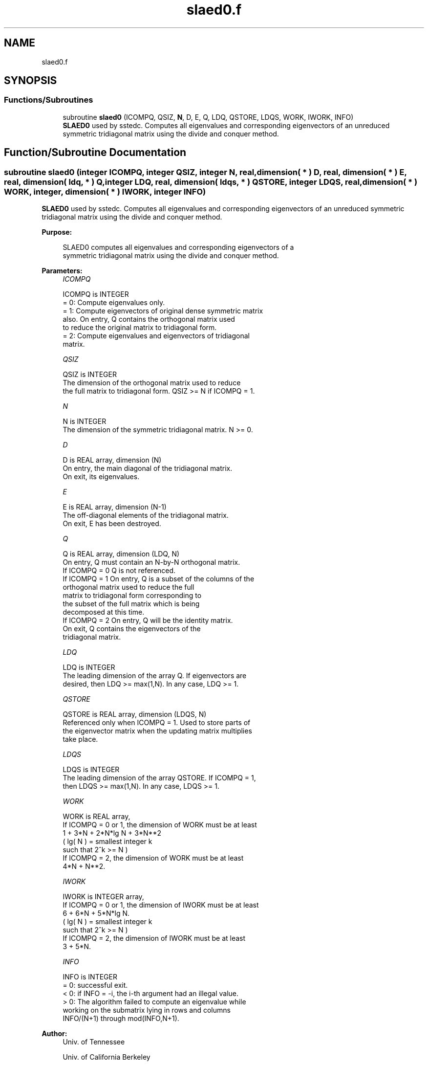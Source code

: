 .TH "slaed0.f" 3 "Tue Nov 14 2017" "Version 3.8.0" "LAPACK" \" -*- nroff -*-
.ad l
.nh
.SH NAME
slaed0.f
.SH SYNOPSIS
.br
.PP
.SS "Functions/Subroutines"

.in +1c
.ti -1c
.RI "subroutine \fBslaed0\fP (ICOMPQ, QSIZ, \fBN\fP, D, E, Q, LDQ, QSTORE, LDQS, WORK, IWORK, INFO)"
.br
.RI "\fBSLAED0\fP used by sstedc\&. Computes all eigenvalues and corresponding eigenvectors of an unreduced symmetric tridiagonal matrix using the divide and conquer method\&. "
.in -1c
.SH "Function/Subroutine Documentation"
.PP 
.SS "subroutine slaed0 (integer ICOMPQ, integer QSIZ, integer N, real, dimension( * ) D, real, dimension( * ) E, real, dimension( ldq, * ) Q, integer LDQ, real, dimension( ldqs, * ) QSTORE, integer LDQS, real, dimension( * ) WORK, integer, dimension( * ) IWORK, integer INFO)"

.PP
\fBSLAED0\fP used by sstedc\&. Computes all eigenvalues and corresponding eigenvectors of an unreduced symmetric tridiagonal matrix using the divide and conquer method\&.  
.PP
\fBPurpose: \fP
.RS 4

.PP
.nf
 SLAED0 computes all eigenvalues and corresponding eigenvectors of a
 symmetric tridiagonal matrix using the divide and conquer method.
.fi
.PP
 
.RE
.PP
\fBParameters:\fP
.RS 4
\fIICOMPQ\fP 
.PP
.nf
          ICOMPQ is INTEGER
          = 0:  Compute eigenvalues only.
          = 1:  Compute eigenvectors of original dense symmetric matrix
                also.  On entry, Q contains the orthogonal matrix used
                to reduce the original matrix to tridiagonal form.
          = 2:  Compute eigenvalues and eigenvectors of tridiagonal
                matrix.
.fi
.PP
.br
\fIQSIZ\fP 
.PP
.nf
          QSIZ is INTEGER
         The dimension of the orthogonal matrix used to reduce
         the full matrix to tridiagonal form.  QSIZ >= N if ICOMPQ = 1.
.fi
.PP
.br
\fIN\fP 
.PP
.nf
          N is INTEGER
         The dimension of the symmetric tridiagonal matrix.  N >= 0.
.fi
.PP
.br
\fID\fP 
.PP
.nf
          D is REAL array, dimension (N)
         On entry, the main diagonal of the tridiagonal matrix.
         On exit, its eigenvalues.
.fi
.PP
.br
\fIE\fP 
.PP
.nf
          E is REAL array, dimension (N-1)
         The off-diagonal elements of the tridiagonal matrix.
         On exit, E has been destroyed.
.fi
.PP
.br
\fIQ\fP 
.PP
.nf
          Q is REAL array, dimension (LDQ, N)
         On entry, Q must contain an N-by-N orthogonal matrix.
         If ICOMPQ = 0    Q is not referenced.
         If ICOMPQ = 1    On entry, Q is a subset of the columns of the
                          orthogonal matrix used to reduce the full
                          matrix to tridiagonal form corresponding to
                          the subset of the full matrix which is being
                          decomposed at this time.
         If ICOMPQ = 2    On entry, Q will be the identity matrix.
                          On exit, Q contains the eigenvectors of the
                          tridiagonal matrix.
.fi
.PP
.br
\fILDQ\fP 
.PP
.nf
          LDQ is INTEGER
         The leading dimension of the array Q.  If eigenvectors are
         desired, then  LDQ >= max(1,N).  In any case,  LDQ >= 1.
.fi
.PP
.br
\fIQSTORE\fP 
.PP
.nf
          QSTORE is REAL array, dimension (LDQS, N)
         Referenced only when ICOMPQ = 1.  Used to store parts of
         the eigenvector matrix when the updating matrix multiplies
         take place.
.fi
.PP
.br
\fILDQS\fP 
.PP
.nf
          LDQS is INTEGER
         The leading dimension of the array QSTORE.  If ICOMPQ = 1,
         then  LDQS >= max(1,N).  In any case,  LDQS >= 1.
.fi
.PP
.br
\fIWORK\fP 
.PP
.nf
          WORK is REAL array,
         If ICOMPQ = 0 or 1, the dimension of WORK must be at least
                     1 + 3*N + 2*N*lg N + 3*N**2
                     ( lg( N ) = smallest integer k
                                 such that 2^k >= N )
         If ICOMPQ = 2, the dimension of WORK must be at least
                     4*N + N**2.
.fi
.PP
.br
\fIIWORK\fP 
.PP
.nf
          IWORK is INTEGER array,
         If ICOMPQ = 0 or 1, the dimension of IWORK must be at least
                        6 + 6*N + 5*N*lg N.
                        ( lg( N ) = smallest integer k
                                    such that 2^k >= N )
         If ICOMPQ = 2, the dimension of IWORK must be at least
                        3 + 5*N.
.fi
.PP
.br
\fIINFO\fP 
.PP
.nf
          INFO is INTEGER
          = 0:  successful exit.
          < 0:  if INFO = -i, the i-th argument had an illegal value.
          > 0:  The algorithm failed to compute an eigenvalue while
                working on the submatrix lying in rows and columns
                INFO/(N+1) through mod(INFO,N+1).
.fi
.PP
 
.RE
.PP
\fBAuthor:\fP
.RS 4
Univ\&. of Tennessee 
.PP
Univ\&. of California Berkeley 
.PP
Univ\&. of Colorado Denver 
.PP
NAG Ltd\&. 
.RE
.PP
\fBDate:\fP
.RS 4
December 2016 
.RE
.PP
\fBContributors: \fP
.RS 4
Jeff Rutter, Computer Science Division, University of California at Berkeley, USA 
.RE
.PP

.PP
Definition at line 174 of file slaed0\&.f\&.
.SH "Author"
.PP 
Generated automatically by Doxygen for LAPACK from the source code\&.
